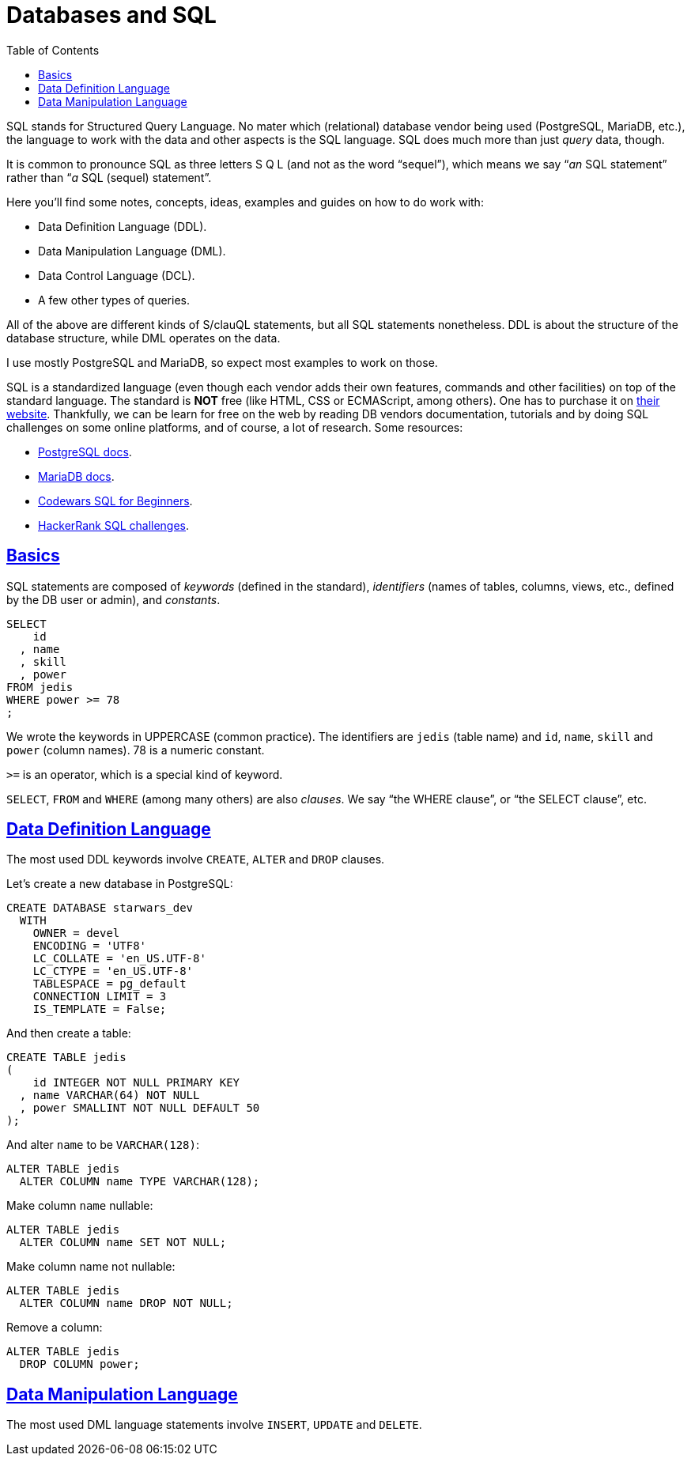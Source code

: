 = Databases and SQL
:page-subtitle: Databases and SQL
:description: Notes on designing, managing and using databases and SQL query language.
:page-tags: dbsql database sql
:favicon: https://fernandobasso.dev/cmdline.png
:icons: font
:sectlinks:
:sectnums!:
:toclevels: 6
:toc: left
:source-highlighter: highlight.js
:imagesdir: __assets
:stem: latexmath
ifdef::env-github[]
:tip-caption: :bulb:
:note-caption: :information_source:
:important-caption: :heavy_exclamation_mark:
:caution-caption: :fire:
:warning-caption: :warning:
endif::[]

SQL stands for Structured Query Language.
No mater which (relational) database vendor being used (PostgreSQL, MariaDB, etc.), the language to work with the data and other aspects is the SQL language.
SQL does much more than just _query_ data, though.

It is common to pronounce SQL as three letters S Q L (and not as the word "`sequel`"), which means we say “_an_ SQL statement” rather than “_a_ SQL (sequel) statement”.

Here you'll find some notes, concepts, ideas, examples and guides on how to do work with:

* Data Definition Language (DDL).
* Data Manipulation Language (DML).
* Data Control Language (DCL).
* A few other types of queries.

All of the above are different kinds of S/clauQL statements, but all SQL statements nonetheless.
DDL is about the structure of the database structure, while DML operates on the data.

I use mostly PostgreSQL and MariaDB, so expect most examples to work on those.

SQL is a standardized language (even though each vendor adds their own features, commands and other facilities) on top of the standard language.
The standard is *NOT* free (like HTML, CSS or ECMAScript, among others).
One has to purchase it on https://www.iso.org/standard/63555.html[their website].
Thankfully, we can be learn for free on the web by reading DB vendors documentation, tutorials and by doing SQL challenges on some online platforms, and of course, a lot of research.
Some resources:

* https://www.postgresql.org/docs/current/index.html[PostgreSQL docs].
* https://mariadb.com/kb/en/[MariaDB docs].
* https://www.codewars.com/collections/sql-for-beginners[Codewars SQL for Beginners].
* https://www.hackerrank.com/domains/sql[HackerRank SQL challenges].

== Basics

SQL statements are composed of _keywords_ (defined in the standard), _identifiers_ (names of tables, columns, views, etc., defined by the DB user or admin), and _constants_.

[source,sql]
----
SELECT
    id
  , name
  , skill
  , power
FROM jedis
WHERE power >= 78
;
----

We wrote the keywords in UPPERCASE (common practice).
The identifiers are `jedis` (table name) and `id`, `name`, `skill` and `power` (column names).
78 is a numeric constant.

`>=` is an operator, which is a special kind of keyword.

`SELECT`, `FROM` and `WHERE` (among many others) are also _clauses_.
We say “the WHERE clause”, or “the SELECT clause”, etc.

== Data Definition Language

The most used DDL keywords involve `CREATE`, `ALTER` and `DROP` clauses.

Let's create a new database in PostgreSQL:

[source,sql]
----
CREATE DATABASE starwars_dev
  WITH
    OWNER = devel
    ENCODING = 'UTF8'
    LC_COLLATE = 'en_US.UTF-8'
    LC_CTYPE = 'en_US.UTF-8'
    TABLESPACE = pg_default
    CONNECTION LIMIT = 3
    IS_TEMPLATE = False;
----

And then create a table:

[source,sql]
----
CREATE TABLE jedis
(
    id INTEGER NOT NULL PRIMARY KEY
  , name VARCHAR(64) NOT NULL
  , power SMALLINT NOT NULL DEFAULT 50
);
----

And alter `name` to be `VARCHAR(128)`:

[source,sql]
----
ALTER TABLE jedis
  ALTER COLUMN name TYPE VARCHAR(128);
----

Make column `name` nullable:

[source,sql]
----
ALTER TABLE jedis
  ALTER COLUMN name SET NOT NULL;
----

Make column name not nullable:

[source,sql]
----
ALTER TABLE jedis
  ALTER COLUMN name DROP NOT NULL;
----

Remove a column:

[source,sql]
----
ALTER TABLE jedis
  DROP COLUMN power;
----

== Data Manipulation Language

The most used DML language statements involve `INSERT`, `UPDATE` and `DELETE`.

